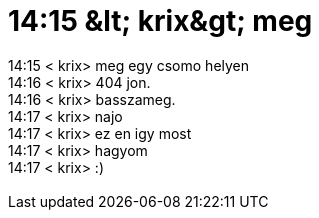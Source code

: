 = 14:15 &amp;lt; krix&amp;gt; meg

:slug: 14_15_aamp_lt_krixaamp_gt_meg
:category: regi
:tags: hu
:date: 2005-07-01T14:15:22Z
++++
14:15 &lt; krix&gt; meg egy csomo helyen<br> 14:16 &lt; krix&gt; 404 jon.<br> 14:16 &lt; krix&gt; basszameg.<br> 14:17 &lt; krix&gt; najo<br> 14:17 &lt; krix&gt; ez en igy most<br> 14:17 &lt; krix&gt; hagyom<br> 14:17 &lt; krix&gt; :)<br> <br>
++++
